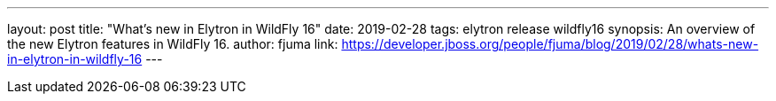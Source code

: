 ---
layout: post
title: "What's new in Elytron in WildFly 16"
date: 2019-02-28
tags: elytron release wildfly16
synopsis: An overview of the new Elytron features in WildFly 16.
author: fjuma
link: https://developer.jboss.org/people/fjuma/blog/2019/02/28/whats-new-in-elytron-in-wildfly-16
---